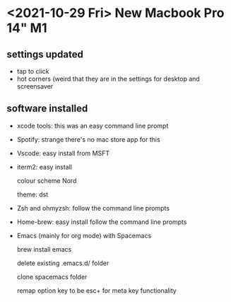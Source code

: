 * <2021-10-29 Fri> New Macbook Pro 14" M1

** settings updated

   - tap to click
   - hot corners (weird that they are in the settings for desktop and screensaver
 
** software installed

   - xcode tools: this was an easy command line prompt
   - Spotify: strange there's no mac store app for this
   - Vscode: easy install from MSFT
   - iterm2: easy install
     
     colour scheme Nord
     
     theme: dst
     
   - Zsh and ohmyzsh: follow the command line prompts
   - Home-brew: easy install follow the command line prompts
   - Emacs (mainly for org mode) with Spacemacs
   
     brew install emacs
     
     delete existing .emacs.d/ folder
     
     clone spacemacs folder
     
     remap option key to be esc+ for meta key functionality
